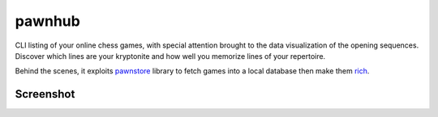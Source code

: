 pawnhub
=======

CLI listing of your online chess games, with special attention brought to the data visualization of the opening sequences.
Discover which lines are your kryptonite and how well you memorize lines of your repertoire.

Behind the scenes, it exploits `pawnstore <https://github.com/Kraymer/pawnstore>`_ library to fetch games into a local database then make them `rich <https://github.com/Textualize/rich>`_.


Screenshot
----------

.. image:: https://github.com/Kraymer/pawnhub/raw/docs/docs/_static/screenshot.png

